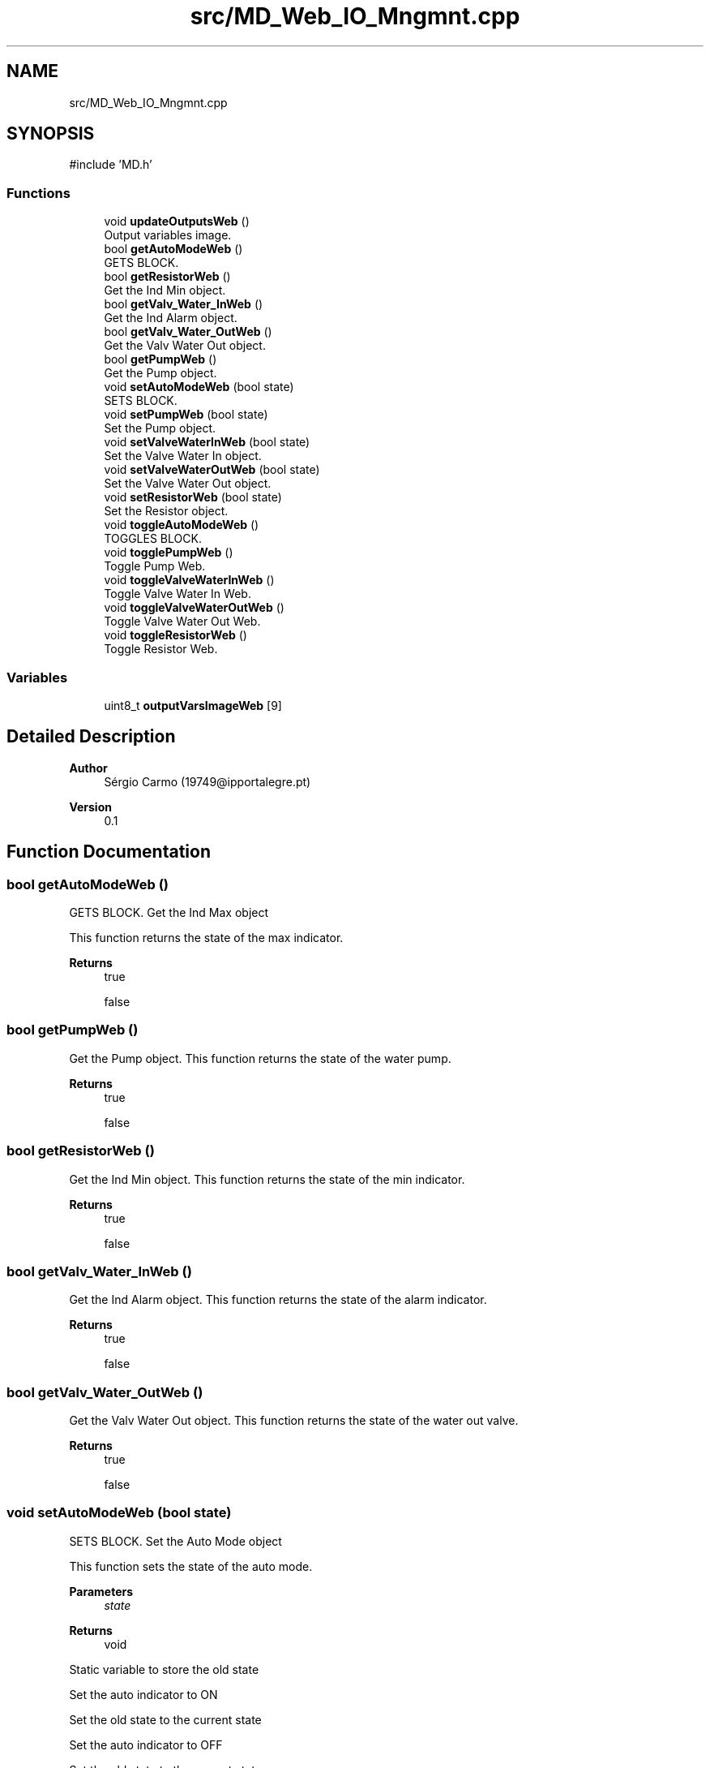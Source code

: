 .TH "src/MD_Web_IO_Mngmnt.cpp" 3 "IntelligentDestiller" \" -*- nroff -*-
.ad l
.nh
.SH NAME
src/MD_Web_IO_Mngmnt.cpp
.SH SYNOPSIS
.br
.PP
\fR#include 'MD\&.h'\fP
.br

.SS "Functions"

.in +1c
.ti -1c
.RI "void \fBupdateOutputsWeb\fP ()"
.br
.RI "Output variables image\&. "
.ti -1c
.RI "bool \fBgetAutoModeWeb\fP ()"
.br
.RI "GETS BLOCK\&. "
.ti -1c
.RI "bool \fBgetResistorWeb\fP ()"
.br
.RI "Get the Ind Min object\&. "
.ti -1c
.RI "bool \fBgetValv_Water_InWeb\fP ()"
.br
.RI "Get the Ind Alarm object\&. "
.ti -1c
.RI "bool \fBgetValv_Water_OutWeb\fP ()"
.br
.RI "Get the Valv Water Out object\&. "
.ti -1c
.RI "bool \fBgetPumpWeb\fP ()"
.br
.RI "Get the Pump object\&. "
.ti -1c
.RI "void \fBsetAutoModeWeb\fP (bool state)"
.br
.RI "SETS BLOCK\&. "
.ti -1c
.RI "void \fBsetPumpWeb\fP (bool state)"
.br
.RI "Set the Pump object\&. "
.ti -1c
.RI "void \fBsetValveWaterInWeb\fP (bool state)"
.br
.RI "Set the Valve Water In object\&. "
.ti -1c
.RI "void \fBsetValveWaterOutWeb\fP (bool state)"
.br
.RI "Set the Valve Water Out object\&. "
.ti -1c
.RI "void \fBsetResistorWeb\fP (bool state)"
.br
.RI "Set the Resistor object\&. "
.ti -1c
.RI "void \fBtoggleAutoModeWeb\fP ()"
.br
.RI "TOGGLES BLOCK\&. "
.ti -1c
.RI "void \fBtogglePumpWeb\fP ()"
.br
.RI "Toggle Pump Web\&. "
.ti -1c
.RI "void \fBtoggleValveWaterInWeb\fP ()"
.br
.RI "Toggle Valve Water In Web\&. "
.ti -1c
.RI "void \fBtoggleValveWaterOutWeb\fP ()"
.br
.RI "Toggle Valve Water Out Web\&. "
.ti -1c
.RI "void \fBtoggleResistorWeb\fP ()"
.br
.RI "Toggle Resistor Web\&. "
.in -1c
.SS "Variables"

.in +1c
.ti -1c
.RI "uint8_t \fBoutputVarsImageWeb\fP [9]"
.br
.in -1c
.SH "Detailed Description"
.PP 

.PP
\fBAuthor\fP
.RS 4
Sérgio Carmo (19749@ipportalegre.pt) 
.RE
.PP
\fBVersion\fP
.RS 4
0\&.1 
.RE
.PP

.SH "Function Documentation"
.PP 
.SS "bool getAutoModeWeb ()"

.PP
GETS BLOCK\&. Get the Ind Max object

.PP
This function returns the state of the max indicator\&.

.PP
\fBReturns\fP
.RS 4
true 

.PP
false 
.RE
.PP

.SS "bool getPumpWeb ()"

.PP
Get the Pump object\&. This function returns the state of the water pump\&.

.PP
\fBReturns\fP
.RS 4
true 

.PP
false 
.RE
.PP

.SS "bool getResistorWeb ()"

.PP
Get the Ind Min object\&. This function returns the state of the min indicator\&.

.PP
\fBReturns\fP
.RS 4
true 

.PP
false 
.RE
.PP

.SS "bool getValv_Water_InWeb ()"

.PP
Get the Ind Alarm object\&. This function returns the state of the alarm indicator\&.

.PP
\fBReturns\fP
.RS 4
true 

.PP
false 
.RE
.PP

.SS "bool getValv_Water_OutWeb ()"

.PP
Get the Valv Water Out object\&. This function returns the state of the water out valve\&.

.PP
\fBReturns\fP
.RS 4
true 

.PP
false 
.RE
.PP

.SS "void setAutoModeWeb (bool state)"

.PP
SETS BLOCK\&. Set the Auto Mode object

.PP
This function sets the state of the auto mode\&.

.PP
\fBParameters\fP
.RS 4
\fIstate\fP 
.RE
.PP
\fBReturns\fP
.RS 4
void 
.RE
.PP
Static variable to store the old state

.PP
Set the auto indicator to ON

.PP
Set the old state to the current state

.PP
Set the auto indicator to OFF

.PP
Set the old state to the current state
.SS "void setPumpWeb (bool state)"

.PP
Set the Pump object\&. This function sets the state of the pump\&.

.PP
\fBParameters\fP
.RS 4
\fIstate\fP 
.RE
.PP
\fBReturns\fP
.RS 4
void 
.RE
.PP
Static variable to store the old state

.PP
Set the pump to ON

.PP
Set the old state to the current state

.PP
Set the pump to OFF

.PP
Set the old state to the current state
.SS "void setResistorWeb (bool state)"

.PP
Set the Resistor object\&. This function sets the state of the resistor\&.

.PP
\fBParameters\fP
.RS 4
\fIstate\fP 
.RE
.PP
\fBReturns\fP
.RS 4
void 
.RE
.PP
Static variable to store the old state

.PP
Set the resistor to ON

.PP
Set the old state to the current state

.PP
Set the resistor to OFF

.PP
Set the old state to the current state
.SS "void setValveWaterInWeb (bool state)"

.PP
Set the Valve Water In object\&. This function sets the state of the water in valve\&.

.PP
\fBParameters\fP
.RS 4
\fIstate\fP 
.RE
.PP
\fBReturns\fP
.RS 4
void 
.RE
.PP
Static variable to store the old state

.PP
Set the water in valve to ON

.PP
Set the old state to the current state

.PP
Set the water in valve to OFF

.PP
Set the old state to the current state
.SS "void setValveWaterOutWeb (bool state)"

.PP
Set the Valve Water Out object\&. This function sets the state of the water out valve\&.

.PP
\fBParameters\fP
.RS 4
\fIstate\fP 
.RE
.PP
\fBReturns\fP
.RS 4
void 
.RE
.PP
Static variable to store the old state

.PP
Set the water out valve to ON

.PP
Set the old state to the current state

.PP
Set the water out valve to OFF

.PP
Set the old state to the current state
.SS "void toggleAutoModeWeb ()"

.PP
TOGGLES BLOCK\&. Toggle Auto Mode Web

.PP
This function toggles the auto mode\&.

.PP
\fBReturns\fP
.RS 4
void 
.RE
.PP
Get the auto indicator state

.PP
Toggle the auto indicator state

.PP
Set the auto indicator state

.PP
Toggle the auto indicator state

.PP
Set the auto indicator state
.SS "void togglePumpWeb ()"

.PP
Toggle Pump Web\&. This function toggles the pump\&.

.PP
\fBReturns\fP
.RS 4
void Toggle Pump 
.RE
.PP
Get the pump state

.PP
Toggle the pump state

.PP
Set the pump state

.PP
Print the pump state

.PP
Print the pump state

.PP
Toggle the pump state

.PP
Set the pump state

.PP
Print the pump state

.PP
Print the pump state
.SS "void toggleResistorWeb ()"

.PP
Toggle Resistor Web\&. This function toggles the resistor\&.

.PP
\fBReturns\fP
.RS 4
void Toggle Resistor 
.RE
.PP
Get the resistor state

.PP
Toggle the resistor state

.PP
Set the resistor state

.PP
Toggle the resistor state

.PP
Set the resistor state
.SS "void toggleValveWaterInWeb ()"

.PP
Toggle Valve Water In Web\&. This function toggles the water in valve\&.

.PP
\fBReturns\fP
.RS 4
void Toggle Valve Water In 
.RE
.PP
Get the water in valve state

.PP
Toggle the water in valve state

.PP
Set the water in valve state

.PP
Toggle the water in valve state

.PP
Set the water in valve state
.SS "void toggleValveWaterOutWeb ()"

.PP
Toggle Valve Water Out Web\&. This function toggles the water out valve\&.

.PP
\fBReturns\fP
.RS 4
void Toggle Valve Water Out 
.RE
.PP
Get the water out valve state

.PP
If the water out valve state is OFF and the manual mode is ON

.PP
Toggle the water out valve state

.PP
Set the water out valve state

.PP
Toggle the water out valve state

.PP
Set the water out valve state
.SS "void updateOutputsWeb ()"

.PP
Output variables image\&. FUNCTIONS BLOCK

.PP
Update Outputs Web

.PP
This function updates the outputs for the web interface\&.

.PP
\fBReturns\fP
.RS 4
void 
.RE
.PP
Update the resistor state

.PP
Update the pump state

.PP
Update the water out valve state

.PP
Update the water in valve state

.PP
Update the alarm state

.PP
Update the water min state

.PP
Update the water max state

.PP
Update the manual mode state

.PP
outputVarsImageWeb[7] = \fBgetIndAuto()\fP; /// Update the auto indicator state
.SH "Variable Documentation"
.PP 
.SS "uint8_t outputVarsImageWeb[9]"

.SH "Author"
.PP 
Generated automatically by Doxygen for IntelligentDestiller from the source code\&.

